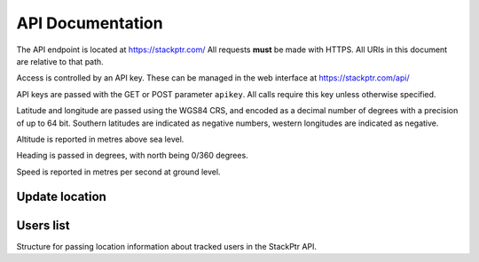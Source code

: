 *****************
API Documentation
*****************

The API endpoint is located at https://stackptr.com/  All requests **must** be made with HTTPS.  All URIs in this document are relative to that path.

Access is controlled by an API key.  These can be managed in the web interface at https://stackptr.com/api/

API keys are passed with the GET or POST parameter ``apikey``.  All calls require this key unless otherwise specified.

Latitude and longitude are passed using the WGS84 CRS, and encoded as a decimal number of degrees with a precision of up to 64 bit.  Southern latitudes are indicated as negative numbers, western longitudes are indicated as negative.

Altitude is reported in metres above sea level.

Heading is passed in degrees, with north being 0/360 degrees.

Speed is reported in metres per second at ground level.

Update location
===============

.. function:: POST /update

   Updates your current location, using (ideally) data from your GPS receiver.  Do not report a location if your location is not known.

   :param float lat: Your current latitude.
   :param float lon: Your current longitude.
   :param float alt: Your current altitude, if known.  Report ``0`` if unknown.
   :param float hdg: Your current heading, if known.  Report ``-1``, and do not report speed, if heading is unknown.
   :param float spd: Your current speed, if unknown.  Report ``-1`` if unknown or if heading is unknown.

   In response, the server will send your latitude and longitude encoded as follows, but do not expect a response::

      lat: -34.0; lon: 137.0

Users list
==========

.. function:: GET /users

   Gets a list of users on stackptr and their current locations.
   
   The response is encoded as JSON.
   
   ``response['me']``
      A :class:`TrackedUser` for your user.
   
   ``response['following']``
      An array of :class:`TrackedUser` for users that you watch.


.. class:: TrackedUser

   Structure for passing location information about tracked users in the StackPtr API.
   
   .. data:: loc
   
      Array containing ``[latitude, longitude]`` containing the current location of the user.
   
   .. data:: user
   
      The username of the tracked user.
   
   .. data:: icon
   
      URI of the avatar for the user.
   
   .. data:: lastupd
   
      Number of seconds ago that the location was recorded.
